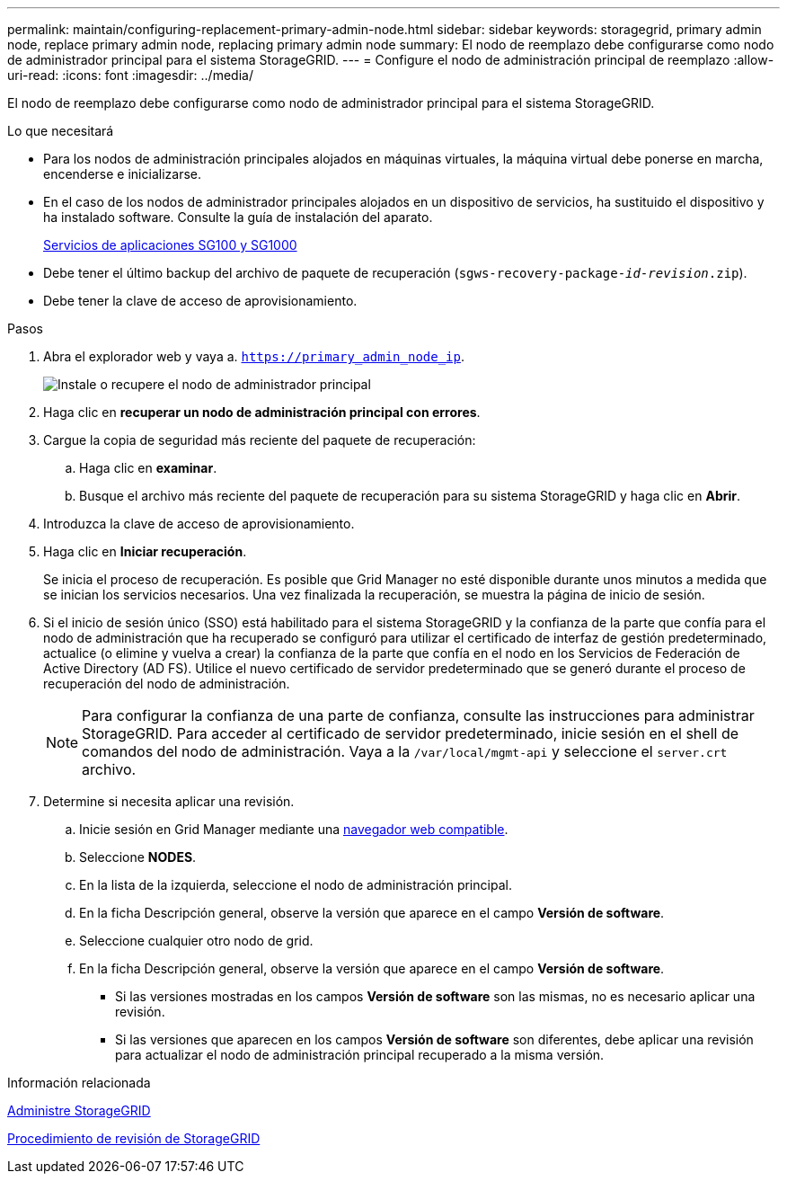 ---
permalink: maintain/configuring-replacement-primary-admin-node.html 
sidebar: sidebar 
keywords: storagegrid, primary admin node, replace primary admin node, replacing primary admin node 
summary: El nodo de reemplazo debe configurarse como nodo de administrador principal para el sistema StorageGRID. 
---
= Configure el nodo de administración principal de reemplazo
:allow-uri-read: 
:icons: font
:imagesdir: ../media/


[role="lead"]
El nodo de reemplazo debe configurarse como nodo de administrador principal para el sistema StorageGRID.

.Lo que necesitará
* Para los nodos de administración principales alojados en máquinas virtuales, la máquina virtual debe ponerse en marcha, encenderse e inicializarse.
* En el caso de los nodos de administrador principales alojados en un dispositivo de servicios, ha sustituido el dispositivo y ha instalado software. Consulte la guía de instalación del aparato.
+
xref:../sg100-1000/index.adoc[Servicios de aplicaciones SG100 y SG1000]

* Debe tener el último backup del archivo de paquete de recuperación (`sgws-recovery-package-_id-revision_.zip`).
* Debe tener la clave de acceso de aprovisionamiento.


.Pasos
. Abra el explorador web y vaya a. `https://primary_admin_node_ip`.
+
image::../media/install_or_recover_primary_admin_node.png[Instale o recupere el nodo de administrador principal]

. Haga clic en *recuperar un nodo de administración principal con errores*.
. Cargue la copia de seguridad más reciente del paquete de recuperación:
+
.. Haga clic en *examinar*.
.. Busque el archivo más reciente del paquete de recuperación para su sistema StorageGRID y haga clic en *Abrir*.


. Introduzca la clave de acceso de aprovisionamiento.
. Haga clic en *Iniciar recuperación*.
+
Se inicia el proceso de recuperación. Es posible que Grid Manager no esté disponible durante unos minutos a medida que se inician los servicios necesarios. Una vez finalizada la recuperación, se muestra la página de inicio de sesión.

. Si el inicio de sesión único (SSO) está habilitado para el sistema StorageGRID y la confianza de la parte que confía para el nodo de administración que ha recuperado se configuró para utilizar el certificado de interfaz de gestión predeterminado, actualice (o elimine y vuelva a crear) la confianza de la parte que confía en el nodo en los Servicios de Federación de Active Directory (AD FS). Utilice el nuevo certificado de servidor predeterminado que se generó durante el proceso de recuperación del nodo de administración.
+

NOTE: Para configurar la confianza de una parte de confianza, consulte las instrucciones para administrar StorageGRID. Para acceder al certificado de servidor predeterminado, inicie sesión en el shell de comandos del nodo de administración. Vaya a la `/var/local/mgmt-api` y seleccione el `server.crt` archivo.

. Determine si necesita aplicar una revisión.
+
.. Inicie sesión en Grid Manager mediante una xref:../admin/web-browser-requirements.adoc[navegador web compatible].
.. Seleccione *NODES*.
.. En la lista de la izquierda, seleccione el nodo de administración principal.
.. En la ficha Descripción general, observe la versión que aparece en el campo *Versión de software*.
.. Seleccione cualquier otro nodo de grid.
.. En la ficha Descripción general, observe la versión que aparece en el campo *Versión de software*.
+
*** Si las versiones mostradas en los campos *Versión de software* son las mismas, no es necesario aplicar una revisión.
*** Si las versiones que aparecen en los campos *Versión de software* son diferentes, debe aplicar una revisión para actualizar el nodo de administración principal recuperado a la misma versión.






.Información relacionada
xref:../admin/index.adoc[Administre StorageGRID]

xref:storagegrid-hotfix-procedure.adoc[Procedimiento de revisión de StorageGRID]
